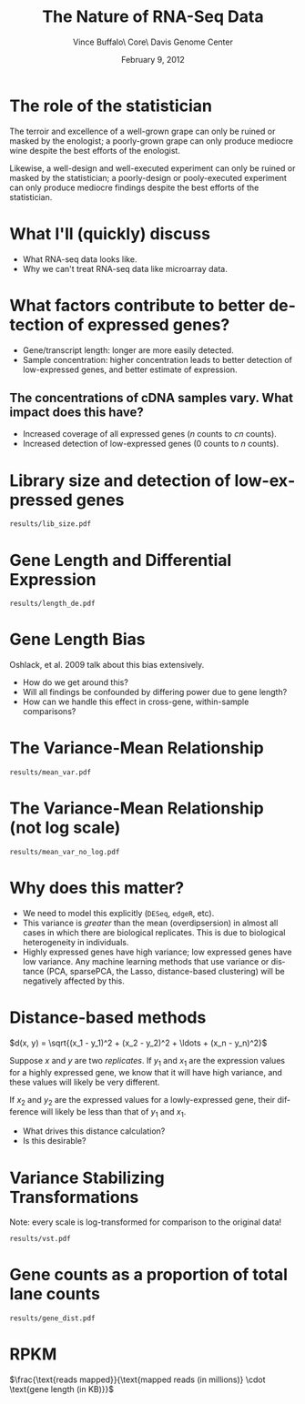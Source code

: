 #+title: The Nature of RNA-Seq Data
#+author: Vince Buffalo\\Bioinfomatics Core\\UC Davis Genome Center
#+email: vsbuffalo@ucdavis.edu
#+date: February 9, 2012
#+description:
#+keywords:
#+language: en
#+options: h:3 num:t toc:t \n:nil @:t ::t |:t ^:nil -:t f:t *:t <:t
#+options: tex:t latex:t skip:nil d:nil todo:t pri:nil tags:not-in-toc
#+infojs_opt: view:nil toc:nil ltoc:t mouse:underline buttons:0 path:http://orgmode.org/org-info.js
#+export_select_tags: export
#+export_exclude_tags: noexport
#+link_up:   
#+link_home: 
#+xslt:
#+startup: beamer
#+latex_class: beamer
#+latex_class_options: [bigger]
#+babel: :comments yes :session

* The role of the statistician
The terroir and excellence of a well-grown grape can only be ruined or
masked by the enologist; a poorly-grown grape can only produce
mediocre wine despite the best efforts of the enologist.

Likewise, a well-design and well-executed experiment can only be
ruined or masked by the statistician; a poorly-design or pooly-executed
experiment can only produce mediocre findings despite the best efforts
of the statistician.

* What I'll (quickly) discuss

 - What RNA-seq data looks like.
 - Why we can't treat RNA-seq data like microarray data.

* What factors contribute to better detection of expressed genes?

 - Gene/transcript length: longer are more easily detected.
 - Sample concentration: higher concentration leads to better
   detection of low-expressed genes, and better estimate of expression.

** The concentrations of cDNA samples vary. What impact does this have?

 - Increased coverage of all expressed genes ($n$ counts to $cn$ counts).
 - Increased detection of low-expressed genes ($0$ counts to $n$ counts).

* Library size and detection of low-expressed genes

#+ATTR_LaTeX: width=9cm
#+begin_src R :file results/lib_size.pdf :exports results :results export graphics :cache yes
library(pasilla)
library(DESeq)
library(RNASeqTools)
data(pasillaGenes)

cds <- newCountDataSet(counts(pasillaGenes), pData(pasillaGenes)$condition)
cds <- estimateSizeFactors(cds)
cds.blind <- estimateDispersions(cds, method="blind")
d <- counts(cds, normalized=TRUE)
d.treated <- d[, pData(cds)$condition == "treated"]
plotLibSizeSensitivity(cds)
#+end_src

#+results[54868f871968399ca9794dc2c820b9af76c572e3]:
: results/lib_size.pdf

* Gene Length and Differential Expression

#+ATTR_LaTeX: width=9cm                                                                                                             
#+begin_src R :file results/length_de.pdf :exports results :results export graphics :cache yes
library(Hmisc)

if (!file.exists("dmelanogaster_gene_lengths.txt")) {
  library(biomaRt)
  mart <- useMart('ensembl')
  ensembl <- useDataset("dmelanogaster_gene_ensembl", mart)

  bm.results <- getBM(attributes=c("ensembl_gene_id", "start_position", "end_position"), 
                filters="ensembl_gene_id", values=rownames(d), mart=ensembl)
  bm.results$length <- abs(bm.results$start_position - bm.results$end_position)
  write.table(bm.results, "dmelanogaster_gene_ensembl.txt", quote=FALSE, row.names=FALSE, sep="\t")
} else {
  bm.results <- read.table("dmelanogaster_gene_ensembl.txt", header=TRUE, sep="\t")
}

cds <- estimateDispersions(cds)
res <- nbinomTest(cds, "treated", "untreated")
res$length <- bm.results$length[match(res$id, bm.results$ensembl_gene_id)]

k = Hmisc::cut2(res$length, m=100)
y <- aggregate(res$padj, list(length=k), function(x) sum(na.exclude(x) <= 0.1)/sum(na.exclude(x)))
breaks <- local({
  tmp <- gsub("\\[\\s*(\\d+),\\s*(\\d+).*", "\\1;;\\2", levels(k))
  sapply(strsplit(tmp, ";;"), function(x) mean(as.numeric(x)))
})
plot(breaks, y[, 2], log="x", xlab="gene length (log scale)", 
  ylab="Percent DE genes", 
  main=sprintf("Percent DE genes by gene length (bins of equal size)\n Pearson correlation: %.2f", 
  cor(log10(breaks), y[, 2])), pch=19, cex=0.5)
f <- lm(formula = y[, 2] ~ log10(breaks))
abline(f, col="blue")
#+end_src

#+results[279a0a8f42361aed75d1dc13da3c7716a9e5d37b]:
: results/length_de.pdf

* Gene Length Bias

Oshlack, et al. 2009 talk about this bias extensively.

  - How do we get around this?
  - Will all findings be confounded by differing power due to gene
    length?
  - How can we handle this effect in cross-gene, within-sample
    comparisons?

* The Variance-Mean Relationship

#+ATTR_LaTeX: width=9cm
#+begin_src R :file results/mean_var.pdf :exports results :results export graphics :cache yes
rowVars <- function(x) apply(x, 1, var) # the one in genefilter is not numerically stable

# 1 is added to log(0) does not lead to NAs
plot(rowMeans(d.treated)+1, rowVars(d.treated)+1, xlab="genewise means (log scale)", 
  ylab="genewise variances (log scale)", log="xy", pch=19, cex=0.3)
#+end_src

#+results[e53099045e61298bdc097412cb5b130f915b9161]:
: results/mean_var.pdf

* The Variance-Mean Relationship (not log scale)
#+ATTR_LaTeX: width=9cm
#+begin_src R :file results/mean_var_no_log.pdf :exports results :results export graphics :cache yes 
plot(rowMeans(d.treated), rowVars(d.treated), xlab="genewise means (log scale)",                                                
  ylab="genewise variances (log scale)")
#+end_src

#+results[9afae63bf386aecc4e39bc7d76187cdd8cb0ab70]:
: results/mean_var_no_log.pdf

* Why does this matter?
  
  - We need to model this explicitly (=DESeq=, =edgeR=, etc).
  - This variance is /greater/ than the mean (overdipsersion) in
    almost all cases in which there are biological replicates. This is
    due to biological heterogeneity in individuals.
  - Highly expressed genes have high variance; low expressed genes
    have low variance. Any machine learning methods that use variance
    or distance (PCA, sparsePCA, the Lasso, distance-based clustering)
    will be negatively affected by this.  

* Distance-based methods

$d(x, y) = \sqrt{(x_1 - y_1)^2 + (x_2 - y_2)^2 + \ldots + (x_n - y_n)^2}$

Suppose $x$ and $y$ are two /replicates/. If $y_1$ and $x_1$ are the
expression values for a highly expressed gene, we know that it will
have high variance, and these values will likely be very different.

If $x_2$ and $y_2$ are the expressed values for a lowly-expressed
gene, their difference will likely be less than that of $y_1$ and
$x_1$. 

  - What drives this distance calculation?
  - Is this desirable?

* Variance Stabilizing Transformations

Note: every scale is log-transformed for comparison to the original
data!

#+ATTR_LaTeX: width=9cm
#+begin_src R :file results/vst.pdf :exports results :results export graphics :cache yes  
vsd <- getVarianceStabilizedData(csd.blind)
op <- par(no.readonly=TRUE)
par(mfrow=c(1, 3))
plot(rowMeans(d.treated+1), rowVars(d.treated+1), xlab="genewise means", ylab="genewise variances",
     main="Non-VST normalized data", log="xy", pch=19, cex=0.3)
plot(rowMeans(log10(d.treated+1)), rowVars(log10(d.treated+1)), xlab="genewise means", ylab="genewise variances",
     main="log10-transformed normalized data", pch=19, cex=0.3, log='xy')
plot(rowMeans(vsd), rowVars(vsd), xlab="genewise means", ylab="genewise variances",
     main="VST normalized data", pch=19, cex=0.3, log='xy')
par(op)
#+end_src

#+results[0f823894fdbbc806cd5000f8bd64d5d5ecd1300c]:
: results/vst.pdf

* Gene counts as a proportion of total lane counts
#+ATTR_LaTeX: width=9cm
#+begin_src R :file results/gene_dist.pdf :exports results :results export graphics :cache yes 
plotGeneDistribution(cds, TRUE, TRUE)
#+end_src

#+results[145442e01786ffdeef1ee6ea7d4106d000840cb0]:
: results/gene_dist.pdf

* RPKM

$\frac{\text{reads mapped}}{\text{mapped reads (in millions)} \cdot \text{gene length (in KB)}}$
